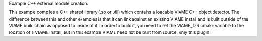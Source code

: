 Example C++ external module creation.

This example compiles a C++ shared library (.so or .dll) which contains
a loadable VIAME C++ object detector. The difference between this and other
examples is that it can link against an existing VIAME install and is
built outside of the VIAME build chain as opposed to inside of it. In order
to build it, you need to set the VIAME_DIR cmake variable to the location
of a VIAME install, but in this example VIAME need not be built from source,
only this plugin.
